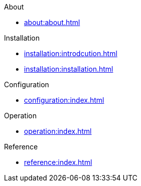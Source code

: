 .About
* xref:about:about.adoc[]

.Installation
* xref:installation:introdcution.adoc[]
* xref:installation:installation.adoc[]

.Configuration
* xref:configuration:index.adoc[]

.Operation
* xref:operation:index.adoc[]

.Reference
* xref:reference:index.adoc[]